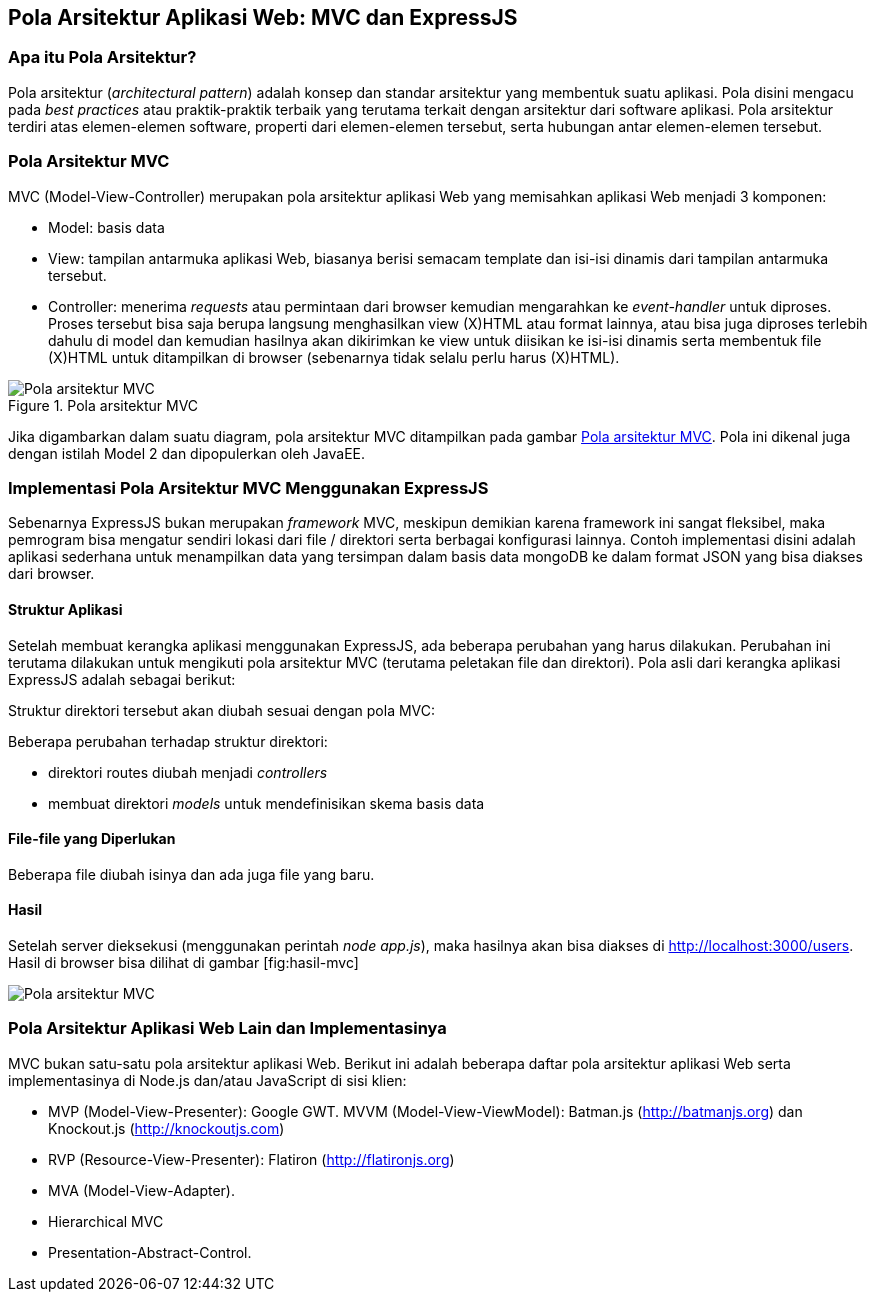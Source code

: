 == Pola Arsitektur Aplikasi Web: MVC dan ExpressJS

=== Apa itu Pola Arsitektur?

Pola arsitektur (_architectural pattern_) adalah konsep dan standar arsitektur yang membentuk suatu aplikasi. Pola disini mengacu pada _best practices_ atau praktik-praktik terbaik yang terutama terkait dengan arsitektur dari software aplikasi. Pola arsitektur terdiri atas elemen-elemen software, properti dari elemen-elemen tersebut, serta hubungan antar elemen-elemen tersebut.

=== Pola Arsitektur MVC

MVC (Model-View-Controller) merupakan pola arsitektur aplikasi Web yang memisahkan aplikasi Web menjadi 3 komponen:

* Model: basis data
* View: tampilan antarmuka aplikasi Web, biasanya berisi semacam template dan isi-isi dinamis dari tampilan antarmuka tersebut.
* Controller: menerima _requests_ atau permintaan dari browser kemudian mengarahkan ke _event-handler_ untuk diproses. Proses tersebut bisa saja berupa langsung menghasilkan view (X)HTML atau format lainnya, atau bisa juga diproses terlebih dahulu di model dan kemudian hasilnya akan dikirimkan ke view untuk diisikan ke isi-isi dinamis serta membentuk file (X)HTML untuk ditampilkan di browser (sebenarnya tidak selalu perlu harus (X)HTML).

[[img-mvc]]
.Pola arsitektur MVC
image::gambar/mvc.jpg[Pola arsitektur MVC]

Jika digambarkan dalam suatu diagram, pola arsitektur MVC ditampilkan
pada gambar <<img-mvc>>. Pola ini dikenal juga dengan istilah Model 2 dan dipopulerkan oleh JavaEE.

=== Implementasi Pola Arsitektur MVC Menggunakan ExpressJS

Sebenarnya ExpressJS bukan merupakan _framework_ MVC, meskipun demikian karena framework ini sangat fleksibel, maka pemrogram bisa mengatur sendiri lokasi dari file / direktori serta berbagai konfigurasi lainnya. Contoh implementasi disini adalah aplikasi sederhana untuk menampilkan data yang tersimpan dalam basis data mongoDB ke dalam format JSON yang bisa diakses dari browser.

==== Struktur Aplikasi

Setelah membuat kerangka aplikasi menggunakan ExpressJS, ada beberapa perubahan yang harus dilakukan. Perubahan ini terutama dilakukan untuk mengikuti pola arsitektur MVC (terutama peletakan file dan direktori). Pola asli dari kerangka aplikasi ExpressJS adalah sebagai berikut:

Struktur direktori tersebut akan diubah sesuai dengan pola MVC:

Beberapa perubahan terhadap struktur direktori:

* direktori routes diubah menjadi _controllers_
* membuat direktori _models_ untuk mendefinisikan skema basis data

==== File-file yang Diperlukan

Beberapa file diubah isinya dan ada juga file yang baru.

==== Hasil

Setelah server dieksekusi (menggunakan perintah __node app.js__), maka hasilnya akan bisa diakses di http://localhost:3000/users. Hasil di browser bisa dilihat di gambar [fig:hasil-mvc]

image:images/mvc-result.jpg[Pola arsitektur MVC]

=== Pola Arsitektur Aplikasi Web Lain dan Implementasinya

MVC bukan satu-satu pola arsitektur aplikasi Web. Berikut ini adalah beberapa daftar pola arsitektur aplikasi Web serta implementasinya di Node.js dan/atau JavaScript di sisi klien:

- MVP (Model-View-Presenter): Google GWT. MVVM (Model-View-ViewModel): Batman.js (http://batmanjs.org) dan 
Knockout.js (http://knockoutjs.com)
- RVP (Resource-View-Presenter): Flatiron (http://flatironjs.org)
- MVA (Model-View-Adapter).
- Hierarchical MVC
- Presentation-Abstract-Control.

